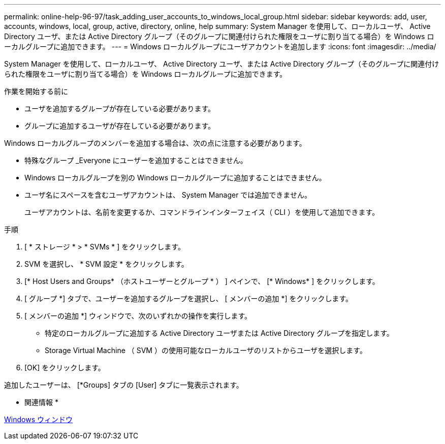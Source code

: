 ---
permalink: online-help-96-97/task_adding_user_accounts_to_windows_local_group.html 
sidebar: sidebar 
keywords: add, user, accounts, windows, local, group, active, directory, online, help 
summary: System Manager を使用して、ローカルユーザ、 Active Directory ユーザ、または Active Directory グループ（そのグループに関連付けられた権限をユーザに割り当てる場合）を Windows ローカルグループに追加できます。 
---
= Windows ローカルグループにユーザアカウントを追加します
:icons: font
:imagesdir: ../media/


[role="lead"]
System Manager を使用して、ローカルユーザ、 Active Directory ユーザ、または Active Directory グループ（そのグループに関連付けられた権限をユーザに割り当てる場合）を Windows ローカルグループに追加できます。

.作業を開始する前に
* ユーザを追加するグループが存在している必要があります。
* グループに追加するユーザが存在している必要があります。


Windows ローカルグループのメンバーを追加する場合は、次の点に注意する必要があります。

* 特殊なグループ _Everyone にユーザーを追加することはできません。
* Windows ローカルグループを別の Windows ローカルグループに追加することはできません。
* ユーザ名にスペースを含むユーザアカウントは、 System Manager では追加できません。
+
ユーザアカウントは、名前を変更するか、コマンドラインインターフェイス（ CLI ）を使用して追加できます。



.手順
. [ * ストレージ * > * SVMs * ] をクリックします。
. SVM を選択し、 * SVM 設定 * をクリックします。
. [* Host Users and Groups* （ホストユーザーとグループ * ） ] ペインで、 [* Windows* ] をクリックします。
. [ グループ *] タブで、ユーザーを追加するグループを選択し、 [ メンバーの追加 *] をクリックします。
. [ メンバーの追加 *] ウィンドウで、次のいずれかの操作を実行します。
+
** 特定のローカルグループに追加する Active Directory ユーザまたは Active Directory グループを指定します。
** Storage Virtual Machine （ SVM ）の使用可能なローカルユーザのリストからユーザを選択します。


. [OK] をクリックします。


追加したユーザーは、 [*Groups] タブの [User] タブに一覧表示されます。

* 関連情報 *

xref:reference_windows_window.adoc[Windows ウィンドウ]
